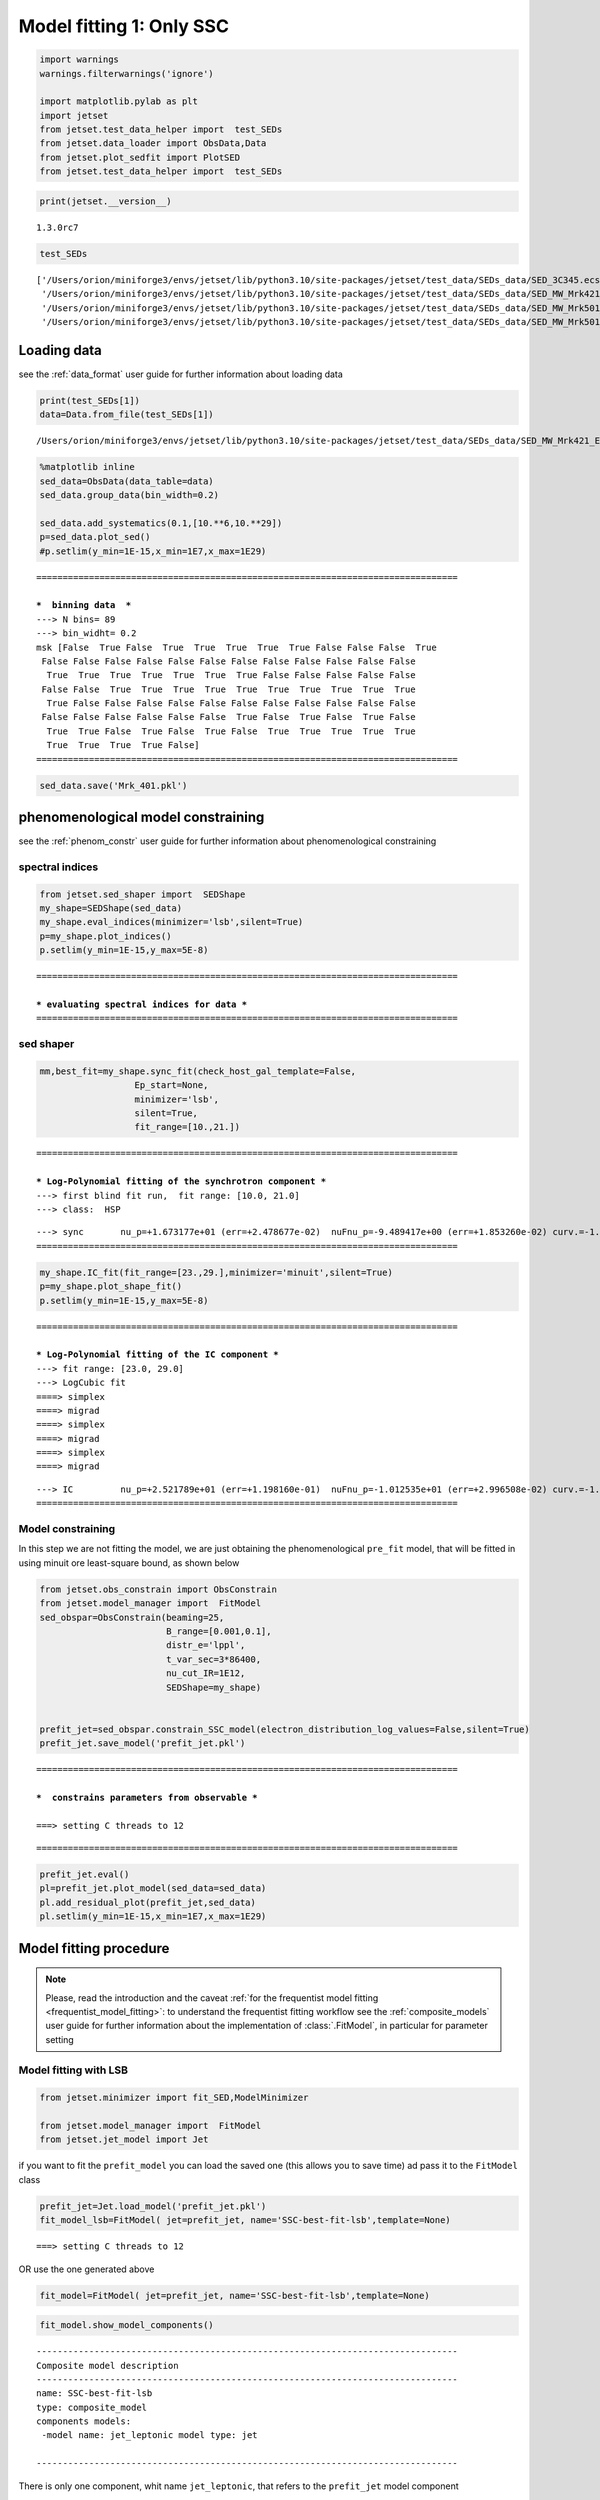 .. _model_fitting_1:

Model fitting 1: Only SSC
=========================

.. code:: ipython3

    import warnings
    warnings.filterwarnings('ignore')
    
    import matplotlib.pylab as plt
    import jetset
    from jetset.test_data_helper import  test_SEDs
    from jetset.data_loader import ObsData,Data
    from jetset.plot_sedfit import PlotSED
    from jetset.test_data_helper import  test_SEDs

.. code:: ipython3

    print(jetset.__version__)


.. parsed-literal::

    1.3.0rc7


.. code:: ipython3

    test_SEDs




.. parsed-literal::

    ['/Users/orion/miniforge3/envs/jetset/lib/python3.10/site-packages/jetset/test_data/SEDs_data/SED_3C345.ecsv',
     '/Users/orion/miniforge3/envs/jetset/lib/python3.10/site-packages/jetset/test_data/SEDs_data/SED_MW_Mrk421_EBL_DEABS.ecsv',
     '/Users/orion/miniforge3/envs/jetset/lib/python3.10/site-packages/jetset/test_data/SEDs_data/SED_MW_Mrk501_EBL_ABS.ecsv',
     '/Users/orion/miniforge3/envs/jetset/lib/python3.10/site-packages/jetset/test_data/SEDs_data/SED_MW_Mrk501_EBL_DEABS.ecsv']



Loading data
------------

see the :ref:`data_format` user guide for further information about loading data 

.. code:: ipython3

    print(test_SEDs[1])
    data=Data.from_file(test_SEDs[1])



.. parsed-literal::

    /Users/orion/miniforge3/envs/jetset/lib/python3.10/site-packages/jetset/test_data/SEDs_data/SED_MW_Mrk421_EBL_DEABS.ecsv


.. code:: ipython3

    %matplotlib inline
    sed_data=ObsData(data_table=data)
    sed_data.group_data(bin_width=0.2)
    
    sed_data.add_systematics(0.1,[10.**6,10.**29])
    p=sed_data.plot_sed()
    #p.setlim(y_min=1E-15,x_min=1E7,x_max=1E29)


.. parsed-literal::

    ================================================================================
    
    ***  binning data  ***
    ---> N bins= 89
    ---> bin_widht= 0.2
    msk [False  True False  True  True  True  True  True False False False  True
     False False False False False False False False False False False False
      True  True  True  True  True  True  True False False False False False
     False False  True  True  True  True  True  True  True  True  True  True
      True False False False False False False False False False False False
     False False False False False False  True False  True False  True False
      True  True False  True False  True False  True  True  True  True  True
      True  True  True  True False]
    ================================================================================
    



.. image:: Jet_example_model_fit_files/Jet_example_model_fit_8_1.png


.. code:: ipython3

    sed_data.save('Mrk_401.pkl')

phenomenological model constraining
-----------------------------------

see the :ref:`phenom_constr` user guide for further information about phenomenological constraining 

spectral indices
~~~~~~~~~~~~~~~~

.. code:: ipython3

    from jetset.sed_shaper import  SEDShape
    my_shape=SEDShape(sed_data)
    my_shape.eval_indices(minimizer='lsb',silent=True)
    p=my_shape.plot_indices()
    p.setlim(y_min=1E-15,y_max=5E-8)


.. parsed-literal::

    ================================================================================
    
    *** evaluating spectral indices for data ***
    ================================================================================
    



.. image:: Jet_example_model_fit_files/Jet_example_model_fit_13_1.png


sed shaper
~~~~~~~~~~

.. code:: ipython3

    mm,best_fit=my_shape.sync_fit(check_host_gal_template=False,
                      Ep_start=None,
                      minimizer='lsb',
                      silent=True,
                      fit_range=[10.,21.])


.. parsed-literal::

    ================================================================================
    
    *** Log-Polynomial fitting of the synchrotron component ***
    ---> first blind fit run,  fit range: [10.0, 21.0]
    ---> class:  HSP
    
    
    



.. raw:: html

    <i>Table length=4</i>
    <table id="table5677836720-38123" class="table-striped table-bordered table-condensed">
    <thead><tr><th>model name</th><th>name</th><th>val</th><th>bestfit val</th><th>err +</th><th>err -</th><th>start val</th><th>fit range min</th><th>fit range max</th><th>frozen</th></tr></thead>
    <tr><td>LogCubic</td><td>b</td><td>-1.585748e-01</td><td>-1.585748e-01</td><td>6.470535e-03</td><td>--</td><td>-1.000000e+00</td><td>-1.000000e+01</td><td>0.000000e+00</td><td>False</td></tr>
    <tr><td>LogCubic</td><td>c</td><td>-1.089513e-02</td><td>-1.089513e-02</td><td>9.764985e-04</td><td>--</td><td>-1.000000e+00</td><td>-1.000000e+01</td><td>1.000000e+01</td><td>False</td></tr>
    <tr><td>LogCubic</td><td>Ep</td><td>1.673177e+01</td><td>1.673177e+01</td><td>2.478677e-02</td><td>--</td><td>1.667298e+01</td><td>0.000000e+00</td><td>3.000000e+01</td><td>False</td></tr>
    <tr><td>LogCubic</td><td>Sp</td><td>-9.489417e+00</td><td>-9.489417e+00</td><td>1.853260e-02</td><td>--</td><td>-1.000000e+01</td><td>-3.000000e+01</td><td>0.000000e+00</td><td>False</td></tr>
    </table><style>table.dataTable {clear: both; width: auto !important; margin: 0 !important;}
    .dataTables_info, .dataTables_length, .dataTables_filter, .dataTables_paginate{
    display: inline-block; margin-right: 1em; }
    .paginate_button { margin-right: 5px; }
    </style>
    <script>
    
    var astropy_sort_num = function(a, b) {
        var a_num = parseFloat(a);
        var b_num = parseFloat(b);
    
        if (isNaN(a_num) && isNaN(b_num))
            return ((a < b) ? -1 : ((a > b) ? 1 : 0));
        else if (!isNaN(a_num) && !isNaN(b_num))
            return ((a_num < b_num) ? -1 : ((a_num > b_num) ? 1 : 0));
        else
            return isNaN(a_num) ? -1 : 1;
    }
    
    require.config({paths: {
        datatables: 'https://cdn.datatables.net/1.10.12/js/jquery.dataTables.min'
    }});
    require(["datatables"], function(){
        console.log("$('#table5677836720-38123').dataTable()");
    
    jQuery.extend( jQuery.fn.dataTableExt.oSort, {
        "optionalnum-asc": astropy_sort_num,
        "optionalnum-desc": function (a,b) { return -astropy_sort_num(a, b); }
    });
    
        $('#table5677836720-38123').dataTable({
            order: [],
            pageLength: 100,
            lengthMenu: [[10, 25, 50, 100, 500, 1000, -1], [10, 25, 50, 100, 500, 1000, 'All']],
            pagingType: "full_numbers",
            columnDefs: [{targets: [2, 3, 4, 5, 6, 7, 8], type: "optionalnum"}]
        });
    });
    </script>



.. parsed-literal::

    ---> sync       nu_p=+1.673177e+01 (err=+2.478677e-02)  nuFnu_p=-9.489417e+00 (err=+1.853260e-02) curv.=-1.585748e-01 (err=+6.470535e-03)
    ================================================================================
    


.. code:: ipython3

    my_shape.IC_fit(fit_range=[23.,29.],minimizer='minuit',silent=True)
    p=my_shape.plot_shape_fit()
    p.setlim(y_min=1E-15,y_max=5E-8)


.. parsed-literal::

    ================================================================================
    
    *** Log-Polynomial fitting of the IC component ***
    ---> fit range: [23.0, 29.0]
    ---> LogCubic fit
    ====> simplex
    ====> migrad
    ====> simplex
    ====> migrad
    ====> simplex
    ====> migrad
    
    



.. raw:: html

    <i>Table length=4</i>
    <table id="table5678159744-376325" class="table-striped table-bordered table-condensed">
    <thead><tr><th>model name</th><th>name</th><th>val</th><th>bestfit val</th><th>err +</th><th>err -</th><th>start val</th><th>fit range min</th><th>fit range max</th><th>frozen</th></tr></thead>
    <tr><td>LogCubic</td><td>b</td><td>-1.971111e-01</td><td>-1.971111e-01</td><td>2.679732e-02</td><td>--</td><td>-1.000000e+00</td><td>-1.000000e+01</td><td>0.000000e+00</td><td>False</td></tr>
    <tr><td>LogCubic</td><td>c</td><td>-4.037544e-02</td><td>-4.037544e-02</td><td>2.119803e-02</td><td>--</td><td>-1.000000e+00</td><td>-1.000000e+01</td><td>1.000000e+01</td><td>False</td></tr>
    <tr><td>LogCubic</td><td>Ep</td><td>2.521789e+01</td><td>2.521789e+01</td><td>1.198160e-01</td><td>--</td><td>2.529262e+01</td><td>0.000000e+00</td><td>3.000000e+01</td><td>False</td></tr>
    <tr><td>LogCubic</td><td>Sp</td><td>-1.012535e+01</td><td>-1.012535e+01</td><td>2.996508e-02</td><td>--</td><td>-1.000000e+01</td><td>-3.000000e+01</td><td>0.000000e+00</td><td>False</td></tr>
    </table><style>table.dataTable {clear: both; width: auto !important; margin: 0 !important;}
    .dataTables_info, .dataTables_length, .dataTables_filter, .dataTables_paginate{
    display: inline-block; margin-right: 1em; }
    .paginate_button { margin-right: 5px; }
    </style>
    <script>
    
    var astropy_sort_num = function(a, b) {
        var a_num = parseFloat(a);
        var b_num = parseFloat(b);
    
        if (isNaN(a_num) && isNaN(b_num))
            return ((a < b) ? -1 : ((a > b) ? 1 : 0));
        else if (!isNaN(a_num) && !isNaN(b_num))
            return ((a_num < b_num) ? -1 : ((a_num > b_num) ? 1 : 0));
        else
            return isNaN(a_num) ? -1 : 1;
    }
    
    require.config({paths: {
        datatables: 'https://cdn.datatables.net/1.10.12/js/jquery.dataTables.min'
    }});
    require(["datatables"], function(){
        console.log("$('#table5678159744-376325').dataTable()");
    
    jQuery.extend( jQuery.fn.dataTableExt.oSort, {
        "optionalnum-asc": astropy_sort_num,
        "optionalnum-desc": function (a,b) { return -astropy_sort_num(a, b); }
    });
    
        $('#table5678159744-376325').dataTable({
            order: [],
            pageLength: 100,
            lengthMenu: [[10, 25, 50, 100, 500, 1000, -1], [10, 25, 50, 100, 500, 1000, 'All']],
            pagingType: "full_numbers",
            columnDefs: [{targets: [2, 3, 4, 5, 6, 7, 8], type: "optionalnum"}]
        });
    });
    </script>



.. parsed-literal::

    ---> IC         nu_p=+2.521789e+01 (err=+1.198160e-01)  nuFnu_p=-1.012535e+01 (err=+2.996508e-02) curv.=-1.971111e-01 (err=+2.679732e-02)
    ================================================================================
    



.. image:: Jet_example_model_fit_files/Jet_example_model_fit_16_3.png


Model constraining
~~~~~~~~~~~~~~~~~~

In this step we are not fitting the model, we are just obtaining the
phenomenological ``pre_fit`` model, that will be fitted in using minuit
ore least-square bound, as shown below

.. code:: ipython3

    from jetset.obs_constrain import ObsConstrain
    from jetset.model_manager import  FitModel
    sed_obspar=ObsConstrain(beaming=25,
                            B_range=[0.001,0.1],
                            distr_e='lppl',
                            t_var_sec=3*86400,
                            nu_cut_IR=1E12,
                            SEDShape=my_shape)
    
    
    prefit_jet=sed_obspar.constrain_SSC_model(electron_distribution_log_values=False,silent=True)
    prefit_jet.save_model('prefit_jet.pkl')


.. parsed-literal::

    ================================================================================
    
    ***  constrains parameters from observable ***
    
    ===> setting C threads to 12



.. raw:: html

    <i>Table length=12</i>
    <table id="table5640003136-979812" class="table-striped table-bordered table-condensed">
    <thead><tr><th>model name</th><th>name</th><th>par type</th><th>units</th><th>val</th><th>phys. bound. min</th><th>phys. bound. max</th><th>log</th><th>frozen</th></tr></thead>
    <tr><td>jet_leptonic</td><td>R</td><td>region_size</td><td>cm</td><td>3.460321e+16</td><td>1.000000e+03</td><td>1.000000e+30</td><td>False</td><td>False</td></tr>
    <tr><td>jet_leptonic</td><td>R_H</td><td>region_position</td><td>cm</td><td>1.000000e+17</td><td>0.000000e+00</td><td>--</td><td>False</td><td>True</td></tr>
    <tr><td>jet_leptonic</td><td>B</td><td>magnetic_field</td><td>gauss</td><td>5.050000e-02</td><td>0.000000e+00</td><td>--</td><td>False</td><td>False</td></tr>
    <tr><td>jet_leptonic</td><td>NH_cold_to_rel_e</td><td>cold_p_to_rel_e_ratio</td><td></td><td>1.000000e+00</td><td>0.000000e+00</td><td>--</td><td>False</td><td>True</td></tr>
    <tr><td>jet_leptonic</td><td>beam_obj</td><td>beaming</td><td></td><td>2.500000e+01</td><td>1.000000e-04</td><td>--</td><td>False</td><td>False</td></tr>
    <tr><td>jet_leptonic</td><td>z_cosm</td><td>redshift</td><td></td><td>3.080000e-02</td><td>0.000000e+00</td><td>--</td><td>False</td><td>False</td></tr>
    <tr><td>jet_leptonic</td><td>gmin</td><td>low-energy-cut-off</td><td>lorentz-factor*</td><td>4.697542e+02</td><td>1.000000e+00</td><td>1.000000e+09</td><td>False</td><td>False</td></tr>
    <tr><td>jet_leptonic</td><td>gmax</td><td>high-energy-cut-off</td><td>lorentz-factor*</td><td>1.373160e+06</td><td>1.000000e+00</td><td>1.000000e+15</td><td>False</td><td>False</td></tr>
    <tr><td>jet_leptonic</td><td>N</td><td>emitters_density</td><td>1 / cm3</td><td>6.545152e-01</td><td>0.000000e+00</td><td>--</td><td>False</td><td>False</td></tr>
    <tr><td>jet_leptonic</td><td>gamma0_log_parab</td><td>turn-over-energy</td><td>lorentz-factor*</td><td>3.333017e+04</td><td>1.000000e+00</td><td>1.000000e+09</td><td>False</td><td>False</td></tr>
    <tr><td>jet_leptonic</td><td>s</td><td>LE_spectral_slope</td><td></td><td>2.183468e+00</td><td>-1.000000e+01</td><td>1.000000e+01</td><td>False</td><td>False</td></tr>
    <tr><td>jet_leptonic</td><td>r</td><td>spectral_curvature</td><td></td><td>7.928739e-01</td><td>-1.500000e+01</td><td>1.500000e+01</td><td>False</td><td>False</td></tr>
    </table><style>table.dataTable {clear: both; width: auto !important; margin: 0 !important;}
    .dataTables_info, .dataTables_length, .dataTables_filter, .dataTables_paginate{
    display: inline-block; margin-right: 1em; }
    .paginate_button { margin-right: 5px; }
    </style>
    <script>
    
    var astropy_sort_num = function(a, b) {
        var a_num = parseFloat(a);
        var b_num = parseFloat(b);
    
        if (isNaN(a_num) && isNaN(b_num))
            return ((a < b) ? -1 : ((a > b) ? 1 : 0));
        else if (!isNaN(a_num) && !isNaN(b_num))
            return ((a_num < b_num) ? -1 : ((a_num > b_num) ? 1 : 0));
        else
            return isNaN(a_num) ? -1 : 1;
    }
    
    require.config({paths: {
        datatables: 'https://cdn.datatables.net/1.10.12/js/jquery.dataTables.min'
    }});
    require(["datatables"], function(){
        console.log("$('#table5640003136-979812').dataTable()");
    
    jQuery.extend( jQuery.fn.dataTableExt.oSort, {
        "optionalnum-asc": astropy_sort_num,
        "optionalnum-desc": function (a,b) { return -astropy_sort_num(a, b); }
    });
    
        $('#table5640003136-979812').dataTable({
            order: [],
            pageLength: 100,
            lengthMenu: [[10, 25, 50, 100, 500, 1000, -1], [10, 25, 50, 100, 500, 1000, 'All']],
            pagingType: "full_numbers",
            columnDefs: [{targets: [4, 5, 6], type: "optionalnum"}]
        });
    });
    </script>



.. parsed-literal::

    
    ================================================================================
    


.. code:: ipython3

    prefit_jet.eval()
    pl=prefit_jet.plot_model(sed_data=sed_data)
    pl.add_residual_plot(prefit_jet,sed_data)
    pl.setlim(y_min=1E-15,x_min=1E7,x_max=1E29)



.. image:: Jet_example_model_fit_files/Jet_example_model_fit_20_0.png


Model fitting procedure
-----------------------

.. note::
    Please, read the introduction and the caveat :ref:`for the frequentist model fitting <frequentist_model_fitting>`: to understand the frequentist fitting workflow
    see the :ref:`composite_models` user guide for further information about the implementation of :class:`.FitModel`, in particular for parameter setting

Model fitting with LSB
~~~~~~~~~~~~~~~~~~~~~~

.. code:: ipython3

    from jetset.minimizer import fit_SED,ModelMinimizer
    
    from jetset.model_manager import  FitModel
    from jetset.jet_model import Jet


if you want to fit the ``prefit_model`` you can load the saved one (this
allows you to save time) ad pass it to the ``FitModel`` class

.. code:: ipython3

    prefit_jet=Jet.load_model('prefit_jet.pkl')
    fit_model_lsb=FitModel( jet=prefit_jet, name='SSC-best-fit-lsb',template=None) 



.. parsed-literal::

    ===> setting C threads to 12


OR use the one generated above

.. code:: ipython3

    fit_model=FitModel( jet=prefit_jet, name='SSC-best-fit-lsb',template=None) 

.. code:: ipython3

    fit_model.show_model_components()


.. parsed-literal::

    
    --------------------------------------------------------------------------------
    Composite model description
    --------------------------------------------------------------------------------
    name: SSC-best-fit-lsb  
    type: composite_model  
    components models:
     -model name: jet_leptonic model type: jet
    
    --------------------------------------------------------------------------------


There is only one component, whit name ``jet_leptonic``, that refers to
the ``prefit_jet`` model component

We now set the gamma grid size to 200, ad we set ``composite_expr``,
anyhow, since we have only one component this step could be skipped

.. code:: ipython3

    fit_model.jet_leptonic.set_gamma_grid_size(200)
    fit_model.composite_expr='jet_leptonic'

Freezeing parameters and setting fit_range intervals
^^^^^^^^^^^^^^^^^^^^^^^^^^^^^^^^^^^^^^^^^^^^^^^^^^^^

These methods are alternative and equivalent ways to access a model
component for setting parameters state and values

a) passing as first argument, of the method, the model component
   ``name``

b) passing as first argument, of the method, the model component
   ``object``

c) accessing the model component member of the composite model class

.. code:: ipython3

    #a
    fit_model.freeze('jet_leptonic','z_cosm')
    fit_model.freeze('jet_leptonic','R_H')
    #b
    fit_model.freeze(prefit_jet,'R')
    #c
    fit_model.jet_leptonic.parameters.R.fit_range=[10**15.5,10**17.5]
    fit_model.jet_leptonic.parameters.beam_obj.fit_range=[5., 50.]
    
    


Building the ModelMinimizer object
^^^^^^^^^^^^^^^^^^^^^^^^^^^^^^^^^^

Now we build a ``lsb`` model minimizer and run the fit method

.. code:: ipython3

    model_minimizer=ModelMinimizer('lsb')


**Since the pre-fit model was very close to the data, we degrade the
model in order to provide a more robust benchmark to the fitter, but
this is not required!!!**

.. code:: ipython3

    fit_model.jet_leptonic.parameters.N.val=1
    fit_model.jet_leptonic.parameters.r.val=1.0
    fit_model.jet_leptonic.parameters.beam_obj.val=20
    fit_model.eval()

.. code:: ipython3

    %matplotlib inline
    fit_model.set_nu_grid(1E6,1E30,200)
    fit_model.eval()
    p2=fit_model.plot_model(sed_data=sed_data)
    p2.setlim(y_min=1E-14,x_min=1E6,x_max=2E28)



.. image:: Jet_example_model_fit_files/Jet_example_model_fit_41_0.png


.. code:: ipython3

    best_fit_res=model_minimizer.fit(fit_model,
                                         sed_data,
                                         1E11,
                                         1E29,
                                         fitname='SSC-best-fit-minuit',
                                         repeat=1)


.. parsed-literal::

    filtering data in fit range = [1.000000e+11,1.000000e+29]
    data length 35
    ================================================================================
    
    *** start fit process ***
    ----- 



.. parsed-literal::

    0it [00:00, ?it/s]


.. parsed-literal::

    - best chisq=2.72311e+01
    
    -------------------------------------------------------------------------
    Fit report
    
    Model: SSC-best-fit-minuit



.. raw:: html

    <i>Table length=12</i>
    <table id="table5662386224-254890" class="table-striped table-bordered table-condensed">
    <thead><tr><th>model name</th><th>name</th><th>par type</th><th>units</th><th>val</th><th>phys. bound. min</th><th>phys. bound. max</th><th>log</th><th>frozen</th></tr></thead>
    <tr><td>jet_leptonic</td><td>gmin</td><td>low-energy-cut-off</td><td>lorentz-factor*</td><td>6.477165e+02</td><td>1.000000e+00</td><td>1.000000e+09</td><td>False</td><td>False</td></tr>
    <tr><td>jet_leptonic</td><td>gmax</td><td>high-energy-cut-off</td><td>lorentz-factor*</td><td>8.714388e+05</td><td>1.000000e+00</td><td>1.000000e+15</td><td>False</td><td>False</td></tr>
    <tr><td>jet_leptonic</td><td>N</td><td>emitters_density</td><td>1 / cm3</td><td>5.375875e-01</td><td>0.000000e+00</td><td>--</td><td>False</td><td>False</td></tr>
    <tr><td>jet_leptonic</td><td>gamma0_log_parab</td><td>turn-over-energy</td><td>lorentz-factor*</td><td>3.085231e+04</td><td>1.000000e+00</td><td>1.000000e+09</td><td>False</td><td>False</td></tr>
    <tr><td>jet_leptonic</td><td>s</td><td>LE_spectral_slope</td><td></td><td>2.185631e+00</td><td>-1.000000e+01</td><td>1.000000e+01</td><td>False</td><td>False</td></tr>
    <tr><td>jet_leptonic</td><td>r</td><td>spectral_curvature</td><td></td><td>5.620899e-01</td><td>-1.500000e+01</td><td>1.500000e+01</td><td>False</td><td>False</td></tr>
    <tr><td>jet_leptonic</td><td>R</td><td>region_size</td><td>cm</td><td>3.460321e+16</td><td>1.000000e+03</td><td>1.000000e+30</td><td>False</td><td>True</td></tr>
    <tr><td>jet_leptonic</td><td>R_H</td><td>region_position</td><td>cm</td><td>1.000000e+17</td><td>0.000000e+00</td><td>--</td><td>False</td><td>True</td></tr>
    <tr><td>jet_leptonic</td><td>B</td><td>magnetic_field</td><td>gauss</td><td>5.027433e-02</td><td>0.000000e+00</td><td>--</td><td>False</td><td>False</td></tr>
    <tr><td>jet_leptonic</td><td>NH_cold_to_rel_e</td><td>cold_p_to_rel_e_ratio</td><td></td><td>1.000000e+00</td><td>0.000000e+00</td><td>--</td><td>False</td><td>True</td></tr>
    <tr><td>jet_leptonic</td><td>beam_obj</td><td>beaming</td><td></td><td>2.247307e+01</td><td>1.000000e-04</td><td>--</td><td>False</td><td>False</td></tr>
    <tr><td>jet_leptonic</td><td>z_cosm</td><td>redshift</td><td></td><td>3.080000e-02</td><td>0.000000e+00</td><td>--</td><td>False</td><td>True</td></tr>
    </table><style>table.dataTable {clear: both; width: auto !important; margin: 0 !important;}
    .dataTables_info, .dataTables_length, .dataTables_filter, .dataTables_paginate{
    display: inline-block; margin-right: 1em; }
    .paginate_button { margin-right: 5px; }
    </style>
    <script>
    
    var astropy_sort_num = function(a, b) {
        var a_num = parseFloat(a);
        var b_num = parseFloat(b);
    
        if (isNaN(a_num) && isNaN(b_num))
            return ((a < b) ? -1 : ((a > b) ? 1 : 0));
        else if (!isNaN(a_num) && !isNaN(b_num))
            return ((a_num < b_num) ? -1 : ((a_num > b_num) ? 1 : 0));
        else
            return isNaN(a_num) ? -1 : 1;
    }
    
    require.config({paths: {
        datatables: 'https://cdn.datatables.net/1.10.12/js/jquery.dataTables.min'
    }});
    require(["datatables"], function(){
        console.log("$('#table5662386224-254890').dataTable()");
    
    jQuery.extend( jQuery.fn.dataTableExt.oSort, {
        "optionalnum-asc": astropy_sort_num,
        "optionalnum-desc": function (a,b) { return -astropy_sort_num(a, b); }
    });
    
        $('#table5662386224-254890').dataTable({
            order: [],
            pageLength: 100,
            lengthMenu: [[10, 25, 50, 100, 500, 1000, -1], [10, 25, 50, 100, 500, 1000, 'All']],
            pagingType: "full_numbers",
            columnDefs: [{targets: [4, 5, 6], type: "optionalnum"}]
        });
    });
    </script>



.. parsed-literal::

    
    converged=True
    calls=573
    mesg=



.. parsed-literal::

    '`ftol` termination condition is satisfied.'


.. parsed-literal::

    dof=27
    chisq=27.231050, chisq/red=1.008557 null hypothesis sig=0.451384
    
    best fit pars



.. raw:: html

    <i>Table length=12</i>
    <table id="table5681283472-172328" class="table-striped table-bordered table-condensed">
    <thead><tr><th>model name</th><th>name</th><th>val</th><th>bestfit val</th><th>err +</th><th>err -</th><th>start val</th><th>fit range min</th><th>fit range max</th><th>frozen</th></tr></thead>
    <tr><td>jet_leptonic</td><td>gmin</td><td>6.477165e+02</td><td>6.477165e+02</td><td>8.763882e+01</td><td>--</td><td>4.697542e+02</td><td>1.000000e+00</td><td>1.000000e+09</td><td>False</td></tr>
    <tr><td>jet_leptonic</td><td>gmax</td><td>8.714388e+05</td><td>8.714388e+05</td><td>4.647860e+04</td><td>--</td><td>1.373160e+06</td><td>1.000000e+00</td><td>1.000000e+15</td><td>False</td></tr>
    <tr><td>jet_leptonic</td><td>N</td><td>5.375875e-01</td><td>5.375875e-01</td><td>3.173721e-02</td><td>--</td><td>1.000000e+00</td><td>0.000000e+00</td><td>--</td><td>False</td></tr>
    <tr><td>jet_leptonic</td><td>gamma0_log_parab</td><td>3.085231e+04</td><td>3.085231e+04</td><td>1.231389e+04</td><td>--</td><td>3.333017e+04</td><td>1.000000e+00</td><td>1.000000e+09</td><td>False</td></tr>
    <tr><td>jet_leptonic</td><td>s</td><td>2.185631e+00</td><td>2.185631e+00</td><td>7.744080e-02</td><td>--</td><td>2.183468e+00</td><td>-1.000000e+01</td><td>1.000000e+01</td><td>False</td></tr>
    <tr><td>jet_leptonic</td><td>r</td><td>5.620899e-01</td><td>5.620899e-01</td><td>9.878160e-02</td><td>--</td><td>1.000000e+00</td><td>-1.500000e+01</td><td>1.500000e+01</td><td>False</td></tr>
    <tr><td>jet_leptonic</td><td>R</td><td>3.460321e+16</td><td>--</td><td>--</td><td>--</td><td>3.460321e+16</td><td>3.162278e+15</td><td>3.162278e+17</td><td>True</td></tr>
    <tr><td>jet_leptonic</td><td>R_H</td><td>1.000000e+17</td><td>--</td><td>--</td><td>--</td><td>1.000000e+17</td><td>0.000000e+00</td><td>--</td><td>True</td></tr>
    <tr><td>jet_leptonic</td><td>B</td><td>5.027433e-02</td><td>5.027433e-02</td><td>5.893700e-03</td><td>--</td><td>5.050000e-02</td><td>0.000000e+00</td><td>--</td><td>False</td></tr>
    <tr><td>jet_leptonic</td><td>NH_cold_to_rel_e</td><td>1.000000e+00</td><td>--</td><td>--</td><td>--</td><td>1.000000e+00</td><td>0.000000e+00</td><td>--</td><td>True</td></tr>
    <tr><td>jet_leptonic</td><td>beam_obj</td><td>2.247307e+01</td><td>2.247307e+01</td><td>1.523719e+00</td><td>--</td><td>2.000000e+01</td><td>5.000000e+00</td><td>5.000000e+01</td><td>False</td></tr>
    <tr><td>jet_leptonic</td><td>z_cosm</td><td>3.080000e-02</td><td>--</td><td>--</td><td>--</td><td>3.080000e-02</td><td>0.000000e+00</td><td>--</td><td>True</td></tr>
    </table><style>table.dataTable {clear: both; width: auto !important; margin: 0 !important;}
    .dataTables_info, .dataTables_length, .dataTables_filter, .dataTables_paginate{
    display: inline-block; margin-right: 1em; }
    .paginate_button { margin-right: 5px; }
    </style>
    <script>
    
    var astropy_sort_num = function(a, b) {
        var a_num = parseFloat(a);
        var b_num = parseFloat(b);
    
        if (isNaN(a_num) && isNaN(b_num))
            return ((a < b) ? -1 : ((a > b) ? 1 : 0));
        else if (!isNaN(a_num) && !isNaN(b_num))
            return ((a_num < b_num) ? -1 : ((a_num > b_num) ? 1 : 0));
        else
            return isNaN(a_num) ? -1 : 1;
    }
    
    require.config({paths: {
        datatables: 'https://cdn.datatables.net/1.10.12/js/jquery.dataTables.min'
    }});
    require(["datatables"], function(){
        console.log("$('#table5681283472-172328').dataTable()");
    
    jQuery.extend( jQuery.fn.dataTableExt.oSort, {
        "optionalnum-asc": astropy_sort_num,
        "optionalnum-desc": function (a,b) { return -astropy_sort_num(a, b); }
    });
    
        $('#table5681283472-172328').dataTable({
            order: [],
            pageLength: 100,
            lengthMenu: [[10, 25, 50, 100, 500, 1000, -1], [10, 25, 50, 100, 500, 1000, 'All']],
            pagingType: "full_numbers",
            columnDefs: [{targets: [2, 3, 4, 5, 6, 7, 8], type: "optionalnum"}]
        });
    });
    </script>



.. parsed-literal::

    -------------------------------------------------------------------------
    
    ================================================================================
    


.. code:: ipython3

    %matplotlib inline
    fit_model.set_nu_grid(1E6,1E30,200)
    fit_model.eval()
    p2=fit_model.plot_model(sed_data=sed_data)
    p2.setlim(y_min=1E-14,x_min=1E6,x_max=2E28)



.. image:: Jet_example_model_fit_files/Jet_example_model_fit_43_0.png


.. code:: ipython3

    p=model_minimizer.plot_corr_matrix()



.. image:: Jet_example_model_fit_files/Jet_example_model_fit_44_0.png


saving fit model, model minimizer
^^^^^^^^^^^^^^^^^^^^^^^^^^^^^^^^^

We can save all the fit products to be used later.

.. code:: ipython3

    
    best_fit_res.save_report('SSC-best-fit-lsb.pkl')
    model_minimizer.save_model('model_minimizer_lsb.pkl')
    fit_model.save_model('fit_model_lsb.pkl')

Model fitting with Minuit
~~~~~~~~~~~~~~~~~~~~~~~~~

To run the ``minuit`` minimizer we will use the same ``prefit_jet``
model used for ``lsb``

.. code:: ipython3

    from jetset.minimizer import fit_SED,ModelMinimizer
    from jetset.model_manager import  FitModel
    from jetset.jet_model import Jet
    
    jet_minuit=Jet.load_model('prefit_jet.pkl')
    jet_minuit.set_gamma_grid_size(200)
    fit_model_minuit=FitModel( jet=jet_minuit, name='SSC-best-fit-minuit',template=None) 


.. parsed-literal::

    ===> setting C threads to 12


When using minuit, providing ``fit_range`` to parameters with large
physical boundaries, such s ‘R’ or emitters Lorentz factors, is advised.

.. code:: ipython3

    
    fit_model_minuit.freeze('jet_leptonic','z_cosm')
    fit_model_minuit.freeze('jet_leptonic','R_H')
    fit_model_minuit.freeze('jet_leptonic','R')
    fit_model_minuit.jet_leptonic.parameters.R.fit_range=[5E15,1E17]
    fit_model_minuit.jet_leptonic.parameters.gmin.fit_range=[10,1000]
    fit_model_minuit.jet_leptonic.parameters.gmax.fit_range=[5E5,1E7]
    fit_model_minuit.jet_leptonic.parameters.gamma0_log_parab.fit_range=[1E3,1E5]
    
    fit_model_minuit.jet_leptonic.parameters.beam_obj.fit_range=[5,50]


Since the pre-fit model was very close to the data, we degrade the model
in order to prove a more robust benchmark to the fitter

.. code:: ipython3

    fit_model_minuit.jet_leptonic.parameters.N.val=1
    fit_model_minuit.jet_leptonic.parameters.r.val=1.0
    fit_model_minuit.jet_leptonic.parameters.beam_obj.val=20
    fit_model_minuit.eval()

.. code:: ipython3

    model_minimizer_minuit=ModelMinimizer('minuit')


.. code:: ipython3

    best_fit_minuit=model_minimizer_minuit.fit(fit_model_minuit,
                                               sed_data,
                                               1E11,
                                               1E29,
                                               fitname='SSC-best-fit-minuit',
                                               max_ev=10000,
                                               repeat=2)


.. parsed-literal::

    filtering data in fit range = [1.000000e+11,1.000000e+29]
    data length 35
    ================================================================================
    
    *** start fit process ***
    ----- 
    fit run: 0



.. parsed-literal::

    0it [00:00, ?it/s]


.. parsed-literal::

    ====> simplex
    ====> migrad
    - best chisq=2.88559e+01
    
    fit run: 1
    - old chisq=2.88559e+01



.. parsed-literal::

    0it [00:00, ?it/s]


.. parsed-literal::

    ====> simplex
    ====> migrad
    - best chisq=2.25297e+01
    
    -------------------------------------------------------------------------
    Fit report
    
    Model: SSC-best-fit-minuit



.. raw:: html

    <i>Table length=12</i>
    <table id="table5681291536-794017" class="table-striped table-bordered table-condensed">
    <thead><tr><th>model name</th><th>name</th><th>par type</th><th>units</th><th>val</th><th>phys. bound. min</th><th>phys. bound. max</th><th>log</th><th>frozen</th></tr></thead>
    <tr><td>jet_leptonic</td><td>gmin</td><td>low-energy-cut-off</td><td>lorentz-factor*</td><td>8.459850e+02</td><td>1.000000e+00</td><td>1.000000e+09</td><td>False</td><td>False</td></tr>
    <tr><td>jet_leptonic</td><td>gmax</td><td>high-energy-cut-off</td><td>lorentz-factor*</td><td>9.786619e+05</td><td>1.000000e+00</td><td>1.000000e+15</td><td>False</td><td>False</td></tr>
    <tr><td>jet_leptonic</td><td>N</td><td>emitters_density</td><td>1 / cm3</td><td>4.821025e-01</td><td>0.000000e+00</td><td>--</td><td>False</td><td>False</td></tr>
    <tr><td>jet_leptonic</td><td>gamma0_log_parab</td><td>turn-over-energy</td><td>lorentz-factor*</td><td>7.202800e+04</td><td>1.000000e+00</td><td>1.000000e+09</td><td>False</td><td>False</td></tr>
    <tr><td>jet_leptonic</td><td>s</td><td>LE_spectral_slope</td><td></td><td>2.329220e+00</td><td>-1.000000e+01</td><td>1.000000e+01</td><td>False</td><td>False</td></tr>
    <tr><td>jet_leptonic</td><td>r</td><td>spectral_curvature</td><td></td><td>8.433724e-01</td><td>-1.500000e+01</td><td>1.500000e+01</td><td>False</td><td>False</td></tr>
    <tr><td>jet_leptonic</td><td>R</td><td>region_size</td><td>cm</td><td>3.460321e+16</td><td>1.000000e+03</td><td>1.000000e+30</td><td>False</td><td>True</td></tr>
    <tr><td>jet_leptonic</td><td>R_H</td><td>region_position</td><td>cm</td><td>1.000000e+17</td><td>0.000000e+00</td><td>--</td><td>False</td><td>True</td></tr>
    <tr><td>jet_leptonic</td><td>B</td><td>magnetic_field</td><td>gauss</td><td>4.079311e-02</td><td>0.000000e+00</td><td>--</td><td>False</td><td>False</td></tr>
    <tr><td>jet_leptonic</td><td>NH_cold_to_rel_e</td><td>cold_p_to_rel_e_ratio</td><td></td><td>1.000000e+00</td><td>0.000000e+00</td><td>--</td><td>False</td><td>True</td></tr>
    <tr><td>jet_leptonic</td><td>beam_obj</td><td>beaming</td><td></td><td>2.531609e+01</td><td>1.000000e-04</td><td>--</td><td>False</td><td>False</td></tr>
    <tr><td>jet_leptonic</td><td>z_cosm</td><td>redshift</td><td></td><td>3.080000e-02</td><td>0.000000e+00</td><td>--</td><td>False</td><td>True</td></tr>
    </table><style>table.dataTable {clear: both; width: auto !important; margin: 0 !important;}
    .dataTables_info, .dataTables_length, .dataTables_filter, .dataTables_paginate{
    display: inline-block; margin-right: 1em; }
    .paginate_button { margin-right: 5px; }
    </style>
    <script>
    
    var astropy_sort_num = function(a, b) {
        var a_num = parseFloat(a);
        var b_num = parseFloat(b);
    
        if (isNaN(a_num) && isNaN(b_num))
            return ((a < b) ? -1 : ((a > b) ? 1 : 0));
        else if (!isNaN(a_num) && !isNaN(b_num))
            return ((a_num < b_num) ? -1 : ((a_num > b_num) ? 1 : 0));
        else
            return isNaN(a_num) ? -1 : 1;
    }
    
    require.config({paths: {
        datatables: 'https://cdn.datatables.net/1.10.12/js/jquery.dataTables.min'
    }});
    require(["datatables"], function(){
        console.log("$('#table5681291536-794017').dataTable()");
    
    jQuery.extend( jQuery.fn.dataTableExt.oSort, {
        "optionalnum-asc": astropy_sort_num,
        "optionalnum-desc": function (a,b) { return -astropy_sort_num(a, b); }
    });
    
        $('#table5681291536-794017').dataTable({
            order: [],
            pageLength: 100,
            lengthMenu: [[10, 25, 50, 100, 500, 1000, -1], [10, 25, 50, 100, 500, 1000, 'All']],
            pagingType: "full_numbers",
            columnDefs: [{targets: [4, 5, 6], type: "optionalnum"}]
        });
    });
    </script>



.. parsed-literal::

    
    converged=True
    calls=687
    mesg=



.. raw:: html

    <table>
        <tr>
            <th colspan="5" style="text-align:center" title="Minimizer"> Migrad </th>
        </tr>
        <tr>
            <td colspan="2" style="text-align:left" title="Minimum value of function"> FCN = 22.53 </td>
            <td colspan="3" style="text-align:center" title="Total number of function and (optional) gradient evaluations"> Nfcn = 687 </td>
        </tr>
        <tr>
            <td colspan="2" style="text-align:left" title="Estimated distance to minimum and goal"> EDM = 1.74 (Goal: 0.0002) </td>
            <td colspan="3" style="text-align:center" title="Total run time of algorithms"> time = 15.1 sec </td>
        </tr>
        <tr>
            <td colspan="2" style="text-align:center;background-color:#c15ef7;color:black"> INVALID Minimum </td>
            <td colspan="3" style="text-align:center;background-color:#92CCA6;color:black"> No Parameters at limit </td>
        </tr>
        <tr>
            <td colspan="2" style="text-align:center;background-color:#c15ef7;color:black"> ABOVE EDM threshold (goal x 10) </td>
            <td colspan="3" style="text-align:center;background-color:#92CCA6;color:black"> Below call limit </td>
        </tr>
        <tr>
            <td style="text-align:center;background-color:#92CCA6;color:black"> Covariance </td>
            <td style="text-align:center;background-color:#92CCA6;color:black"> Hesse ok </td>
            <td style="text-align:center;background-color:#92CCA6;color:black" title="Is covariance matrix accurate?"> Accurate </td>
            <td style="text-align:center;background-color:#92CCA6;color:black" title="Is covariance matrix positive definite?"> Pos. def. </td>
            <td style="text-align:center;background-color:#92CCA6;color:black" title="Was positive definiteness enforced by Minuit?"> Not forced </td>
        </tr>
    </table><table>
        <tr>
            <td></td>
            <th title="Variable name"> Name </th>
            <th title="Value of parameter"> Value </th>
            <th title="Hesse error"> Hesse Error </th>
            <th title="Minos lower error"> Minos Error- </th>
            <th title="Minos upper error"> Minos Error+ </th>
            <th title="Lower limit of the parameter"> Limit- </th>
            <th title="Upper limit of the parameter"> Limit+ </th>
            <th title="Is the parameter fixed in the fit"> Fixed </th>
        </tr>
        <tr>
            <th> 0 </th>
            <td> par_0 </td>
            <td> 845.984955 </td>
            <td> 0.000010 </td>
            <td>  </td>
            <td>  </td>
            <td> 10 </td>
            <td> 1E+03 </td>
            <td>  </td>
        </tr>
        <tr>
            <th> 1 </th>
            <td> par_1 </td>
            <td> 978.6619e3 </td>
            <td> 0.0032e3 </td>
            <td>  </td>
            <td>  </td>
            <td> 5E+05 </td>
            <td> 1E+07 </td>
            <td>  </td>
        </tr>
        <tr>
            <th> 2 </th>
            <td> par_2 </td>
            <td> 482.1025e-3 </td>
            <td> 0.0010e-3 </td>
            <td>  </td>
            <td>  </td>
            <td> 0 </td>
            <td>  </td>
            <td>  </td>
        </tr>
        <tr>
            <th> 3 </th>
            <td> par_3 </td>
            <td> 72e3 </td>
            <td> 4e3 </td>
            <td>  </td>
            <td>  </td>
            <td> 1E+03 </td>
            <td> 1E+05 </td>
            <td>  </td>
        </tr>
        <tr>
            <th> 4 </th>
            <td> par_4 </td>
            <td> 2.329220 </td>
            <td> 0.000008 </td>
            <td>  </td>
            <td>  </td>
            <td> -10 </td>
            <td> 10 </td>
            <td>  </td>
        </tr>
        <tr>
            <th> 5 </th>
            <td> par_5 </td>
            <td> 843.3724e-3 </td>
            <td> 0.0006e-3 </td>
            <td>  </td>
            <td>  </td>
            <td> -15 </td>
            <td> 15 </td>
            <td>  </td>
        </tr>
        <tr>
            <th> 6 </th>
            <td> par_6 </td>
            <td> 40.7931e-3 </td>
            <td> 0.0024e-3 </td>
            <td>  </td>
            <td>  </td>
            <td> 0 </td>
            <td>  </td>
            <td>  </td>
        </tr>
        <tr>
            <th> 7 </th>
            <td> par_7 </td>
            <td> 25.31609 </td>
            <td> 0.00004 </td>
            <td>  </td>
            <td>  </td>
            <td> 5 </td>
            <td> 50 </td>
            <td>  </td>
        </tr>
    </table>


.. parsed-literal::

    dof=27
    chisq=22.529679, chisq/red=0.834433 null hypothesis sig=0.710002
    
    best fit pars



.. raw:: html

    <i>Table length=12</i>
    <table id="table5638947456-42899" class="table-striped table-bordered table-condensed">
    <thead><tr><th>model name</th><th>name</th><th>val</th><th>bestfit val</th><th>err +</th><th>err -</th><th>start val</th><th>fit range min</th><th>fit range max</th><th>frozen</th></tr></thead>
    <tr><td>jet_leptonic</td><td>gmin</td><td>8.459850e+02</td><td>8.459850e+02</td><td>1.043024e-05</td><td>--</td><td>4.697542e+02</td><td>1.000000e+01</td><td>1.000000e+03</td><td>False</td></tr>
    <tr><td>jet_leptonic</td><td>gmax</td><td>9.786619e+05</td><td>9.786619e+05</td><td>3.166646e+00</td><td>--</td><td>1.373160e+06</td><td>5.000000e+05</td><td>1.000000e+07</td><td>False</td></tr>
    <tr><td>jet_leptonic</td><td>N</td><td>4.821025e-01</td><td>4.821025e-01</td><td>1.049228e-06</td><td>--</td><td>1.000000e+00</td><td>0.000000e+00</td><td>--</td><td>False</td></tr>
    <tr><td>jet_leptonic</td><td>gamma0_log_parab</td><td>7.202800e+04</td><td>7.202800e+04</td><td>4.302553e+03</td><td>--</td><td>3.333017e+04</td><td>1.000000e+03</td><td>1.000000e+05</td><td>False</td></tr>
    <tr><td>jet_leptonic</td><td>s</td><td>2.329220e+00</td><td>2.329220e+00</td><td>7.853562e-06</td><td>--</td><td>2.183468e+00</td><td>-1.000000e+01</td><td>1.000000e+01</td><td>False</td></tr>
    <tr><td>jet_leptonic</td><td>r</td><td>8.433724e-01</td><td>8.433724e-01</td><td>5.638138e-07</td><td>--</td><td>1.000000e+00</td><td>-1.500000e+01</td><td>1.500000e+01</td><td>False</td></tr>
    <tr><td>jet_leptonic</td><td>R</td><td>3.460321e+16</td><td>--</td><td>--</td><td>--</td><td>3.460321e+16</td><td>5.000000e+15</td><td>1.000000e+17</td><td>True</td></tr>
    <tr><td>jet_leptonic</td><td>R_H</td><td>1.000000e+17</td><td>--</td><td>--</td><td>--</td><td>1.000000e+17</td><td>0.000000e+00</td><td>--</td><td>True</td></tr>
    <tr><td>jet_leptonic</td><td>B</td><td>4.079311e-02</td><td>4.079311e-02</td><td>2.411677e-06</td><td>--</td><td>5.050000e-02</td><td>0.000000e+00</td><td>--</td><td>False</td></tr>
    <tr><td>jet_leptonic</td><td>NH_cold_to_rel_e</td><td>1.000000e+00</td><td>--</td><td>--</td><td>--</td><td>1.000000e+00</td><td>0.000000e+00</td><td>--</td><td>True</td></tr>
    <tr><td>jet_leptonic</td><td>beam_obj</td><td>2.531609e+01</td><td>2.531609e+01</td><td>4.163996e-05</td><td>--</td><td>2.000000e+01</td><td>5.000000e+00</td><td>5.000000e+01</td><td>False</td></tr>
    <tr><td>jet_leptonic</td><td>z_cosm</td><td>3.080000e-02</td><td>--</td><td>--</td><td>--</td><td>3.080000e-02</td><td>0.000000e+00</td><td>--</td><td>True</td></tr>
    </table><style>table.dataTable {clear: both; width: auto !important; margin: 0 !important;}
    .dataTables_info, .dataTables_length, .dataTables_filter, .dataTables_paginate{
    display: inline-block; margin-right: 1em; }
    .paginate_button { margin-right: 5px; }
    </style>
    <script>
    
    var astropy_sort_num = function(a, b) {
        var a_num = parseFloat(a);
        var b_num = parseFloat(b);
    
        if (isNaN(a_num) && isNaN(b_num))
            return ((a < b) ? -1 : ((a > b) ? 1 : 0));
        else if (!isNaN(a_num) && !isNaN(b_num))
            return ((a_num < b_num) ? -1 : ((a_num > b_num) ? 1 : 0));
        else
            return isNaN(a_num) ? -1 : 1;
    }
    
    require.config({paths: {
        datatables: 'https://cdn.datatables.net/1.10.12/js/jquery.dataTables.min'
    }});
    require(["datatables"], function(){
        console.log("$('#table5638947456-42899').dataTable()");
    
    jQuery.extend( jQuery.fn.dataTableExt.oSort, {
        "optionalnum-asc": astropy_sort_num,
        "optionalnum-desc": function (a,b) { return -astropy_sort_num(a, b); }
    });
    
        $('#table5638947456-42899').dataTable({
            order: [],
            pageLength: 100,
            lengthMenu: [[10, 25, 50, 100, 500, 1000, -1], [10, 25, 50, 100, 500, 1000, 'All']],
            pagingType: "full_numbers",
            columnDefs: [{targets: [2, 3, 4, 5, 6, 7, 8], type: "optionalnum"}]
        });
    });
    </script>



.. parsed-literal::

    -------------------------------------------------------------------------
    
    ================================================================================
    


note that this plot refers to the latest fit trial, in case, please
consider storing the plot within a list in the fit loop

.. code:: ipython3

    p=model_minimizer_minuit.plot_corr_matrix()



.. image:: Jet_example_model_fit_files/Jet_example_model_fit_58_0.png


.. code:: ipython3

    %matplotlib inline
    fit_model_minuit.eval()
    p2=fit_model_minuit.plot_model(sed_data=sed_data)
    p2.setlim(y_min=1E-14,x_min=1E6,x_max=2E28)



.. image:: Jet_example_model_fit_files/Jet_example_model_fit_59_0.png


saving fit model, model minimizer
^^^^^^^^^^^^^^^^^^^^^^^^^^^^^^^^^

.. code:: ipython3

    best_fit_minuit.save_report('SSC-best-fit-minuit.pkl')
    model_minimizer_minuit.save_model('model_minimizer_minuit.pkl')
    fit_model_minuit.save_model('fit_model_minuit.pkl')

You can obtain profile and contours, but this is typically time
consuming. In any case, better results can be achieved using the MCMC
approach (discussed in next section). For further information regarding
minuit please refer to https://iminuit.readthedocs.io

.. code:: ipython3

    #migrad profile

    #access the data
    profile_migrad=model_minimizer_minuit.minimizer.mnprofile('s')

    #make the plot(no need to run the previous command)
    profile_plot_migrad=model_minimizer_minuit.minimizer.draw_mnprofile('s')

.. code:: ipython2

    #migrad contour
    #access the data
    contour_migrad=model_minimizer_minuit.minimizer.contour('beam_obj','B')

    #make the plot(no need to run the previous command)
    contour_plot_migrad=model_minimizer_minuit.minimizer.draw_contour('beam_obj','B')

you can use also minos contour and profile, in this case the
computational time is even longer:

.. code:: ipython3
    
   profile_migrad=model_minimizer_minuit.minimizer.mnprofile('s')
   profile_plot_migrad=model_minimizer_minuit.minimizer.draw_mnprofile('s')
        
   contour_migrad=model_minimizer_minuit.minimizer.mncontour('r','s')
   contour_plot_migrad=model_minimizer_minuit.minimizer.draw_mncontour('r','s')

MCMC sampling
-------------

.. note::
    Please, read the introduction and the caveat :ref:`for the Bayesian model fitting <bayesian_model_fitting>` to understand the MCMC sampler workflow.


creating and setting the sampler
~~~~~~~~~~~~~~~~~~~~~~~~~~~~~~~~

.. code:: ipython3

    from jetset.mcmc import McmcSampler
    from jetset.minimizer import ModelMinimizer


.. code:: ipython3

    model_minimizer_minuit = ModelMinimizer.load_model('model_minimizer_minuit.pkl')
    
    mcmc=McmcSampler(model_minimizer_minuit)



.. parsed-literal::

    ===> setting C threads to 12


.. code:: ipython3

    labels=['N','B','beam_obj','s','gamma0_log_parab']
    model_name='jet_leptonic'
    use_labels_dict={model_name:labels}
    
    mcmc.set_labels(use_labels_dict=use_labels_dict)

.. code:: ipython3

    mcmc.set_bounds(bound=5.0,bound_rel=True)


.. parsed-literal::

    par: N  best fit value:  0.48210245803309054  mcmc bounds: [0, 2.892614748198543]
    par: B  best fit value:  0.04079310894281457  mcmc bounds: [0, 0.24475865365688743]
    par: beam_obj  best fit value:  25.316091554006853  mcmc bounds: [5, 50]
    par: s  best fit value:  2.329220357129224  mcmc bounds: [-9.316881428516895, 10]
    par: gamma0_log_parab  best fit value:  72028.00420425336  mcmc bounds: [1000.0, 100000.0]


.. code:: ipython3

    mcmc.run_sampler(nwalkers=20, burnin=50,steps=500,progress='notebook')


.. parsed-literal::

    ===> setting C threads to 12
    mcmc run starting
    



.. parsed-literal::

      0%|          | 0/500 [00:00<?, ?it/s]


.. parsed-literal::

    mcmc run done, with 1 threads took 216.05 seconds


plotting the posterior corner plot
~~~~~~~~~~~~~~~~~~~~~~~~~~~~~~~~~~

printout the labels

.. code:: ipython3

    mcmc.labels




.. parsed-literal::

    ['N', 'B', 'beam_obj', 's', 'gamma0_log_parab']



To have a better rendering on the scatter plot, we redefine the plot
labels

.. code:: ipython3

    mcmc.set_plot_label('N',r'$N$')
    mcmc.set_plot_label('B',r'$B$')
    mcmc.set_plot_label('beam_obj',r'$\delta$')
    mcmc.set_plot_label('s',r'$s$')
    mcmc.set_plot_label('gamma0_log_parab',r'$\gamma_0$')

the code below lets you tuning the output

1) mpl.rcParams[‘figure.dpi’] if you increase it you get a better
   definition
2) title_fmt=“.2E” this is the format for python, 2 significant digits,
   scientific notation
3) title_kwargs=dict(fontsize=12) you can change the fontsize

.. code:: ipython3

    import matplotlib as mpl
    mpl.rcParams['figure.dpi'] = 80
    f=mcmc.corner_plot(quantiles=(0.16, 0.5, 0.84),title_kwargs=dict(fontsize=12),title_fmt=".2E",use_math_text=True)




.. image:: Jet_example_model_fit_files/Jet_example_model_fit_81_0.png


.. code:: ipython3

    print(mcmc.acceptance_fraction)


.. parsed-literal::

    0.49329999999999996


plotting the model
~~~~~~~~~~~~~~~~~~

To plot the sampled model against the input best-fit model

.. code:: ipython3

    mpl.rcParams['figure.dpi'] = 80
    p=mcmc.plot_model(sed_data=sed_data,fit_range=[1E11,2E28],size=100)
    p.setlim(y_min=1E-14,x_min=1E6,x_max=2E28)



.. image:: Jet_example_model_fit_files/Jet_example_model_fit_85_0.png


To plot the sampled model against the input best-fit model, providing
quantiles

.. code:: ipython3

    mpl.rcParams['figure.dpi'] = 80
    p=mcmc.plot_model(sed_data=sed_data,fit_range=[1E11, 2E27],size=100,quantiles=[0.05,0.95])
    p.setlim(y_min=1E-14,x_min=1E6,x_max=2E28)



.. image:: Jet_example_model_fit_files/Jet_example_model_fit_87_0.png


To plot the sampled model against the mcmc model at 0.5 quantile

.. code:: ipython3

    mpl.rcParams['figure.dpi'] = 100
    p=mcmc.plot_model(sed_data=sed_data,fit_range=[1E11, 2E27],size=100,quantiles=[0.05,0.95], plot_mcmc_best_fit_model=True)
    
    p.setlim(y_min=1E-14,x_min=1E6,x_max=2E28)



.. image:: Jet_example_model_fit_files/Jet_example_model_fit_89_0.png


plotting chains and individual posteriors
~~~~~~~~~~~~~~~~~~~~~~~~~~~~~~~~~~~~~~~~~

.. code:: ipython3

    mpl.rcParams['figure.dpi'] = 80
    f=mcmc.plot_chain(p='s',log_plot=False)
    plt.tight_layout()



.. image:: Jet_example_model_fit_files/Jet_example_model_fit_91_0.png


.. code:: ipython3

    mpl.rcParams['figure.dpi'] = 80
    f=mcmc.plot_chain(log_plot=False)
    plt.tight_layout()



.. image:: Jet_example_model_fit_files/Jet_example_model_fit_92_0.png


.. code:: ipython3

    
    f=mcmc.plot_par('beam_obj',figsize=(8,6))
    mpl.rcParams['figure.dpi'] = 80



.. image:: Jet_example_model_fit_files/Jet_example_model_fit_93_0.png


.. code:: ipython3

    mpl.rcParams['figure.dpi'] = 80
    f=mcmc.plot_par('gamma0_log_parab',log_plot=True,figsize=(8,6))



.. image:: Jet_example_model_fit_files/Jet_example_model_fit_94_0.png


Save and reuse MCMC
-------------------

.. code:: ipython3

    mcmc.save('mcmc_sampler.pkl')

.. code:: ipython3

    from jetset.mcmc import McmcSampler
    from jetset.data_loader import ObsData
    from jetset.plot_sedfit import PlotSED
    from jetset.test_data_helper import  test_SEDs
    
    sed_data=ObsData.load('Mrk_401.pkl')
    ms=McmcSampler.load('mcmc_sampler.pkl')
    
    import matplotlib as mpl



.. parsed-literal::

    ===> setting C threads to 12
    ===> setting C threads to 12


.. code:: ipython3

    ms.model.name




.. parsed-literal::

    'SSC-best-fit-minuit'



.. code:: ipython3

    mpl.rcParams['figure.dpi'] = 80
    p=ms.plot_model(sed_data=sed_data,fit_range=[1E11, 2E27],size=100)
    p.setlim(y_min=1E-14,x_min=1E6,x_max=2E28)



.. image:: Jet_example_model_fit_files/Jet_example_model_fit_99_0.png


.. code:: ipython3

    mpl.rcParams['figure.dpi'] = 80
    p=ms.plot_model(sed_data=sed_data,fit_range=[1E11, 2E27],size=100,quantiles=[0.05,0.95])
    
    p.setlim(y_min=1E-14,x_min=1E6,x_max=2E28)



.. image:: Jet_example_model_fit_files/Jet_example_model_fit_100_0.png


.. code:: ipython3

    mpl.rcParams['figure.dpi'] = 80
    p=ms.plot_model(sed_data=sed_data,fit_range=[1E11, 2E27],size=100,quantiles=[0.05,0.95],plot_mcmc_best_fit_model=True)
    
    p.setlim(y_min=1E-14,x_min=1E6,x_max=2E28)



.. image:: Jet_example_model_fit_files/Jet_example_model_fit_101_0.png


.. code:: ipython3

    mpl.rcParams['figure.dpi'] = 80
    f=ms.corner_plot(quantiles=(0.16, 0.5, 0.84),title_kwargs=dict(fontsize=12),title_fmt=".2E",use_math_text=True)



.. image:: Jet_example_model_fit_files/Jet_example_model_fit_102_0.png


.. code:: ipython3

    mpl.rcParams['figure.dpi'] = 80
    f=ms.plot_par('beam_obj',log_plot=False,figsize=(8,6))



.. image:: Jet_example_model_fit_files/Jet_example_model_fit_103_0.png


.. code:: ipython3

    f=ms.plot_par('B',log_plot=True,figsize=(8,6))



.. image:: Jet_example_model_fit_files/Jet_example_model_fit_104_0.png


.. code:: ipython3

    mpl.rcParams['figure.dpi'] = 80
    f=ms.plot_chain(p='s',log_plot=False)
    plt.tight_layout()



.. image:: Jet_example_model_fit_files/Jet_example_model_fit_105_0.png


.. code:: ipython3

    ms.burnin=80
    f=ms.plot_chain(log_plot=False)
    plt.tight_layout()
    mpl.rcParams['figure.dpi'] = 80



.. image:: Jet_example_model_fit_files/Jet_example_model_fit_106_0.png


